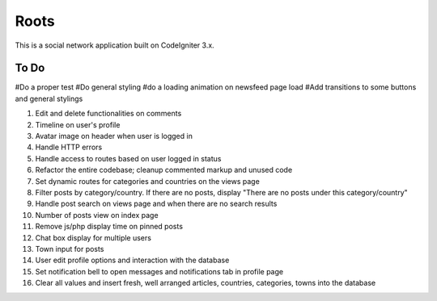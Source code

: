 ###################
Roots
###################

This is a social network application built on CodeIgniter 3.x.

*******************
To Do
*******************

#Do a proper test
#Do general styling
#do a loading animation on newsfeed page load
#Add transitions to some buttons and general stylings

1. Edit and delete functionalities on comments
2. Timeline on user's profile
3. Avatar image on header when user is logged in
4. Handle HTTP errors
5. Handle access to routes based on user logged in status
6. Refactor the entire codebase; cleanup commented markup and unused code
7. Set dynamic routes for categories and countries on the views page
8. Filter posts by category/country. If there are no posts, display "There are no posts under this category/country"
9. Handle post search on views page and when there are no search results
10. Number of posts view on index page
11. Remove js/php display time on pinned posts
12. Chat box display for multiple users
13. Town input for posts
14. User edit profile options and interaction with the database
15. Set notification bell to open messages and notifications tab in profile page
16. Clear all values and insert fresh, well arranged articles, countries, categories, towns into the database
 
